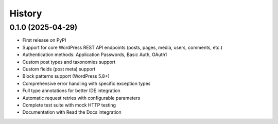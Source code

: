 =======
History
=======

0.1.0 (2025-04-29)
------------------

* First release on PyPI
* Support for core WordPress REST API endpoints (posts, pages, media, users, comments, etc.)
* Authentication methods: Application Passwords, Basic Auth, OAuth1
* Custom post types and taxonomies support 
* Custom fields (post meta) support
* Block patterns support (WordPress 5.8+)
* Comprehensive error handling with specific exception types
* Full type annotations for better IDE integration
* Automatic request retries with configurable parameters
* Complete test suite with mock HTTP testing
* Documentation with Read the Docs integration